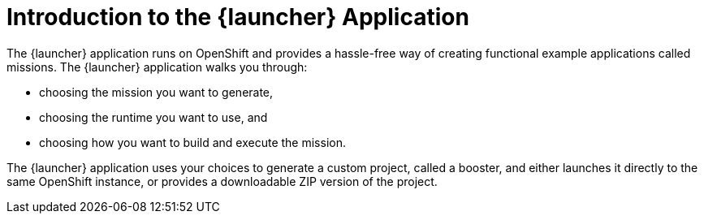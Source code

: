 [#introduction-to-the-launcher-application]
= Introduction to the {launcher} Application

The {launcher} application runs on OpenShift and provides a hassle-free way of creating functional example applications called missions. The {launcher} application walks you through:

* choosing the mission you want to generate,
* choosing the runtime you want to use, and
* choosing how you want to build and execute the mission.

The {launcher} application uses your choices to generate a custom project, called a booster, and either launches it directly to the same OpenShift instance, or provides a downloadable ZIP version of the project.


